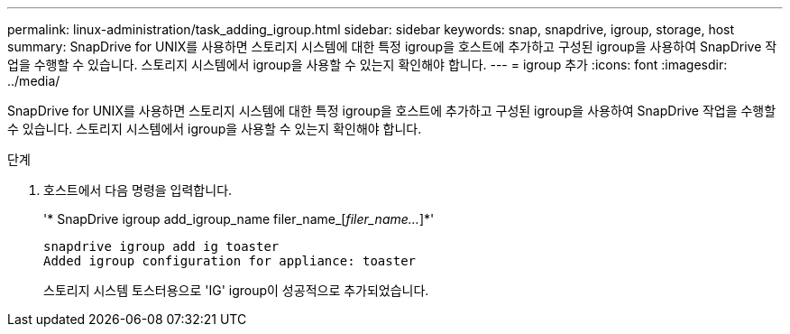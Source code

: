 ---
permalink: linux-administration/task_adding_igroup.html 
sidebar: sidebar 
keywords: snap, snapdrive, igroup, storage, host 
summary: SnapDrive for UNIX를 사용하면 스토리지 시스템에 대한 특정 igroup을 호스트에 추가하고 구성된 igroup을 사용하여 SnapDrive 작업을 수행할 수 있습니다. 스토리지 시스템에서 igroup을 사용할 수 있는지 확인해야 합니다. 
---
= igroup 추가
:icons: font
:imagesdir: ../media/


[role="lead"]
SnapDrive for UNIX를 사용하면 스토리지 시스템에 대한 특정 igroup을 호스트에 추가하고 구성된 igroup을 사용하여 SnapDrive 작업을 수행할 수 있습니다. 스토리지 시스템에서 igroup을 사용할 수 있는지 확인해야 합니다.

.단계
. 호스트에서 다음 명령을 입력합니다.
+
'* SnapDrive igroup add_igroup_name filer_name_[_filer_name..._]*'

+
[listing]
----
snapdrive igroup add ig toaster
Added igroup configuration for appliance: toaster
----
+
스토리지 시스템 토스터용으로 'IG' igroup이 성공적으로 추가되었습니다.


